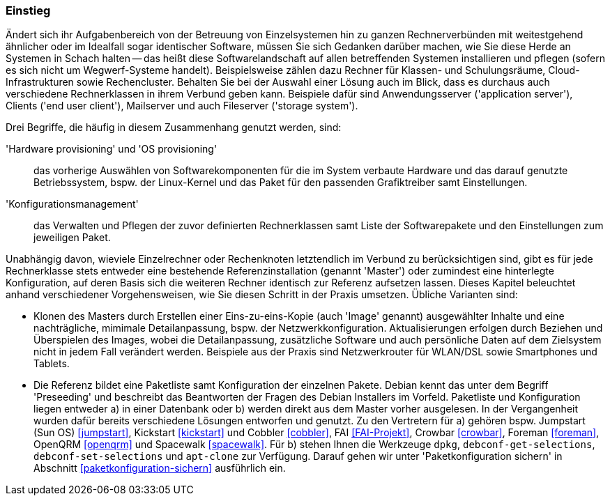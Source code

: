 // Datei: ./praxis/automatisierte-installation/einstieg.adoc

// Baustelle: Rohtext

=== Einstieg ===

// Stichworte für den Index
(((cobbler)))
(((FAI)))
(((Hardware provisioning)))
(((jumpstart)))
(((kickstart)))
(((Konfigurationsmanagement)))
(((OS provisioning)))
(((Preseeding)))
(((Provisioning)))
(((Provisioning, Betriebssystem)))
(((Provisioning, Hardware)))
(((Provisioning, Rechnerklasse)))

Ändert sich ihr Aufgabenbereich von der Betreuung von Einzelsystemen hin zu
ganzen Rechnerverbünden mit weitestgehend ähnlicher oder im Idealfall sogar
identischer Software, müssen Sie sich Gedanken darüber machen, wie Sie diese 
Herde an Systemen in Schach halten -- das heißt diese Softwarelandschaft auf
allen betreffenden Systemen installieren und pflegen (sofern es sich nicht 
um Wegwerf-Systeme handelt). Beispielsweise zählen dazu Rechner für Klassen- 
und Schulungsräume, Cloud-Infrastrukturen sowie Rechencluster. Behalten Sie 
bei der Auswahl einer Lösung auch im Blick, dass es durchaus auch 
verschiedene Rechnerklassen in ihrem Verbund geben kann. Beispiele dafür 
sind Anwendungsserver ('application server'), Clients ('end user client'), 
Mailserver und auch Fileserver ('storage system'). 

Drei Begriffe, die häufig in diesem Zusammenhang genutzt werden, sind: 

'Hardware provisioning' und 'OS provisioning' :: das vorherige Auswählen von 
Softwarekomponenten für die im System verbaute Hardware und das darauf 
genutzte Betriebssystem, bspw. der Linux-Kernel und das Paket für den 
passenden Grafiktreiber samt Einstellungen.

'Konfigurationsmanagement' :: das Verwalten und Pflegen der zuvor definierten 
Rechnerklassen samt Liste der Softwarepakete und den Einstellungen zum 
jeweiligen Paket.

Unabhängig davon, wieviele Einzelrechner oder Rechenknoten letztendlich im 
Verbund zu berücksichtigen sind, gibt es für jede Rechnerklasse stets entweder 
eine bestehende Referenzinstallation (genannt 'Master') oder zumindest eine 
hinterlegte Konfiguration, auf deren Basis sich die weiteren Rechner identisch 
zur Referenz aufsetzen lassen. Dieses Kapitel beleuchtet anhand verschiedener 
Vorgehensweisen, wie Sie diesen Schritt in der Praxis umsetzen. Übliche 
Varianten sind:

* Klonen des Masters durch Erstellen einer Eins-zu-eins-Kopie (auch 'Image' 
genannt) ausgewählter Inhalte und eine nachträgliche, mimimale Detailanpassung, 
bspw. der Netzwerkkonfiguration. Aktualisierungen erfolgen durch Beziehen und 
Überspielen des Images, wobei die Detailanpassung, zusätzliche Software und 
auch persönliche Daten auf dem Zielsystem nicht in jedem Fall verändert werden. 
Beispiele aus der Praxis sind Netzwerkrouter für WLAN/DSL sowie Smartphones 
und Tablets.

* Die Referenz bildet eine Paketliste samt Konfiguration der einzelnen Pakete.
Debian kennt das unter dem Begriff 'Preseeding' und beschreibt das Beantworten 
der Fragen des Debian Installers im Vorfeld. Paketliste und Konfiguration 
liegen entweder a) in einer Datenbank oder b) werden direkt aus dem Master 
vorher ausgelesen. In der Vergangenheit wurden dafür bereits verschiedene 
Lösungen entworfen und genutzt. Zu den Vertretern für a) gehören bspw. 
Jumpstart (Sun OS) <<jumpstart>>, Kickstart <<kickstart>> und Cobbler 
<<cobbler>>, FAI <<FAI-Projekt>>, Crowbar <<crowbar>>, Foreman <<foreman>>, 
OpenQRM <<openqrm>> und Spacewalk <<spacewalk>>. Für b) stehen Ihnen die 
Werkzeuge `dpkg`, `debconf-get-selections`, `debconf-set-selections` und 
`apt-clone` zur Verfügung. Darauf gehen wir unter 'Paketkonfiguration sichern' 
in Abschnitt <<paketkonfiguration-sichern>> ausführlich ein.

// Datei (Ende): ./praxis/automatisierte-installation/einstieg.adoc

